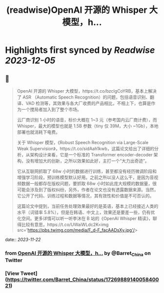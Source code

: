 :PROPERTIES:
:title: (readwise)OpenAI 开源的 Whisper 大模型，h...
:END:

:PROPERTIES:
:author: [[Barret_China on Twitter]]
:full-title: "OpenAI 开源的 Whisper 大模型，h..."
:category: [[tweets]]
:url: https://twitter.com/Barret_China/status/1726988914005840021
:image-url: https://pbs.twimg.com/profile_images/639253390522843136/c96rrAfr.jpg
:END:

* Highlights first synced by [[Readwise]] [[2023-12-05]]
** 📌
#+BEGIN_QUOTE
OpenAI 开源的 Whisper 大模型，https://t.co/bzcIgCoYRB，基本上解决了 ASR （Automatic Speech Recognition）的问题，包括语音识别、翻译、VAD 检测等，其效果与各大厂收费的产品相比，不相上下，也算是作为一个搅局者加入到了整个市场。

云厂商识别 1 小时的语音，标价大概在 1~3 元（参考国内云厂商计费），而 Whisper，最大的模型也就是 1.5B 参数（tiny 仅 39M，大小 ~1Gb），本地部署也就消耗下电费。

关于 Whisper 模型，《Robust Speech Recognition via Large-Scale Weak Supervision》，https://t.co/sidAah1kwb，这篇论文给出了详细的分析，从架构设计来看，它是一个标准的 Transformer encoder-decoder 架构，没有增加大的创新，之所以效果如此好，主打一个“大力出奇迹”。

它从互联网抓取了 68w 小时的数据进行训练，甚至都没有经历微调阶段和增强学习阶段，预训练模型默认好用。之前之所以没人这么干，是因为音视频数据一般都存在版权问题，要抓取 68w 小时如此庞大规模的数据量，很可能会涉及到了版权纠纷，另外，作者在论文也没有透露数据来源。当然，它公开了代码、训练过程和数据等情况，其有效性和价值是不可否认的。

这篇论文中提到，当前任务处理效果最好的是英语，基本上已经接近人类的水平（词错率 5.8%），但是在韩语、中文上，效果还是要差一些，仍有优化空间。更多详情可以听一听李沐在 B 站的《OpenAI Whisper 精读》，聊得比较有意思，https://t.co/UWaiWLdc2K<img src='https://pbs.twimg.com/media/F_d-F_facAADsXy.jpg'/> 
#+END_QUOTE
    date:: [[2023-11-22]]
*** from _OpenAI 开源的 Whisper 大模型，h..._ by @Barret_China on Twitter
*** [View Tweet](https://twitter.com/Barret_China/status/1726988914005840021)